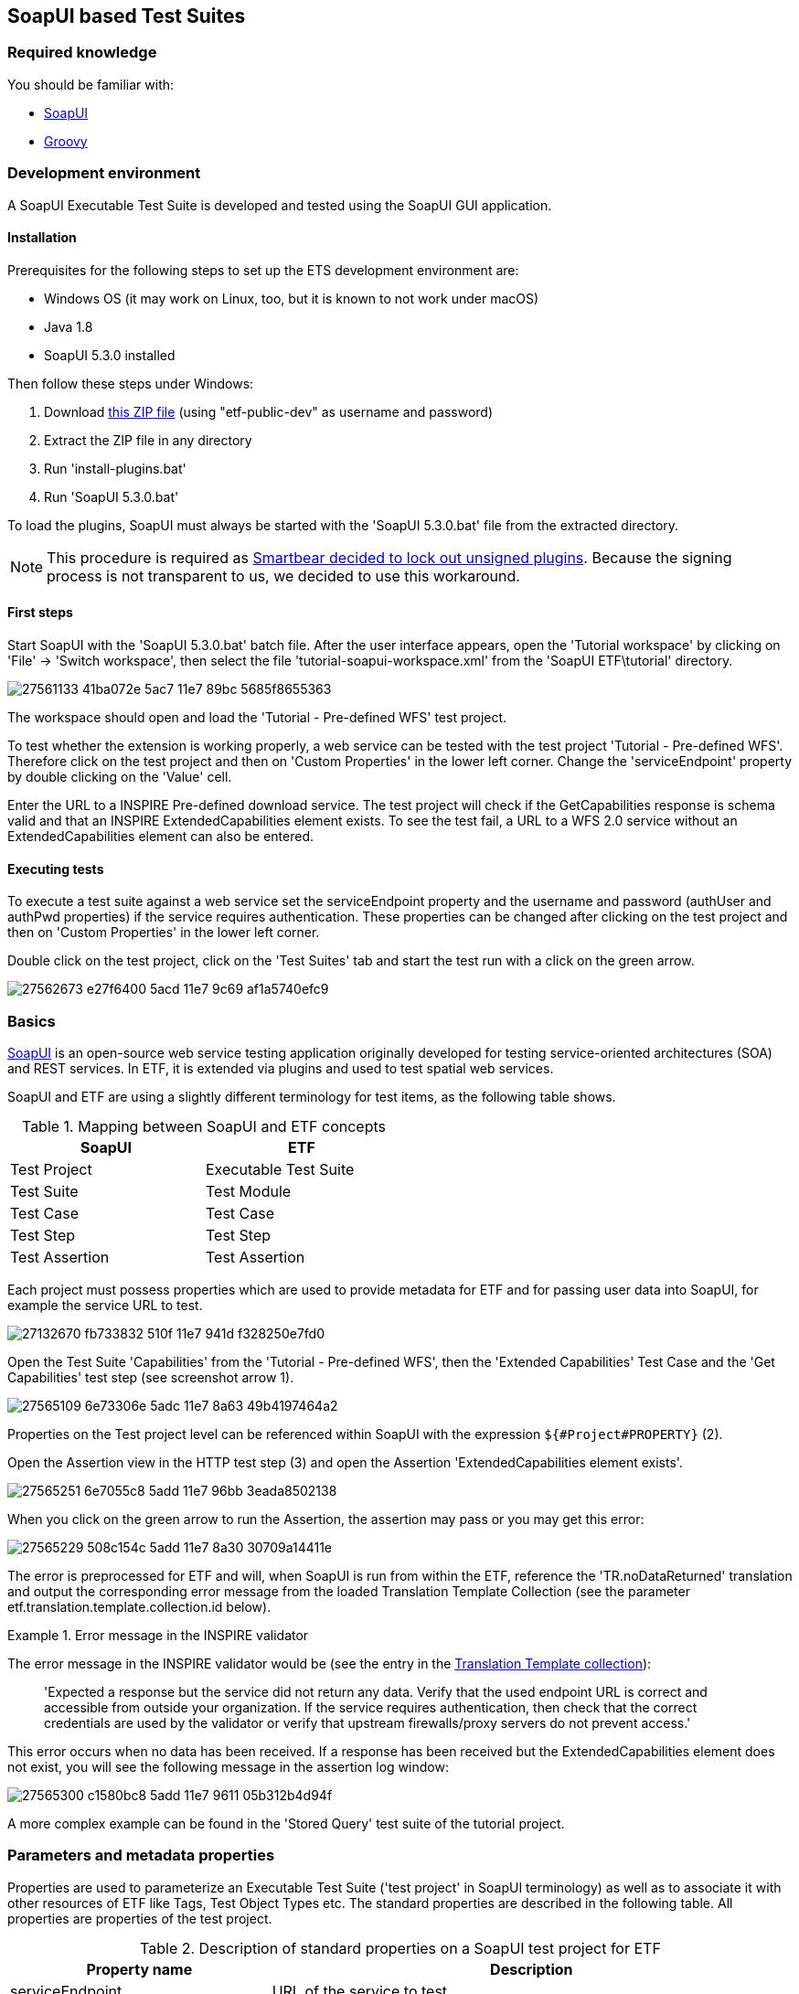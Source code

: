 == SoapUI based Test Suites

=== Required knowledge
You should be familiar with:

* link:https://www.soapui.org/getting-started/your-first-soapui-project.html[SoapUI]
* link:http://groovy-lang.org/[Groovy]


=== Development environment

A SoapUI Executable Test Suite is developed and tested using the
SoapUI GUI application.

==== Installation

Prerequisites for the following steps to set up the ETS development environment are:

* Windows OS (it may work on Linux, too, but it is known to not work under macOS)
* Java 1.8
* SoapUI 5.3.0 installed

Then follow these steps under Windows:

1. Download link:https://services.interactive-instruments.de/etfdev-af/etf-public-dev/de/interactive_instruments/etf/suim/SoapUI-ETF.zip[this ZIP file] (using "etf-public-dev" as username and password)
2. Extract the ZIP file in any directory
3. Run 'install-plugins.bat'
4. Run 'SoapUI 5.3.0.bat'

To load the plugins, SoapUI must always be started with the 'SoapUI 5.3.0.bat' file from the extracted directory.

NOTE: This procedure is required as link:https://github.com/SmartBear/soapui/pull/201[Smartbear decided to lock out unsigned plugins]. Because the signing process is not transparent to us, we decided to use this workaround.

==== First steps

Start SoapUI with the 'SoapUI 5.3.0.bat' batch file. After the user interface
appears, open the 'Tutorial workspace' by clicking on 'File' -> 'Switch workspace',
then select the file 'tutorial-soapui-workspace.xml' from the 'SoapUI ETF\tutorial'
directory.

image:https://user-images.githubusercontent.com/13570741/27561133-41ba072e-5ac7-11e7-89bc-5685f8655363.png[]

The workspace should open and load the 'Tutorial - Pre-defined WFS' test project.

To test whether the extension is working properly, a web service can be tested
with the test project 'Tutorial - Pre-defined WFS'. Therefore click on the
test project and then on 'Custom Properties' in the lower left corner. Change
the 'serviceEndpoint' property by double clicking on the 'Value' cell.

Enter the URL to a INSPIRE Pre-defined download service. The test project will
check if the GetCapabilities response is schema valid and that an
INSPIRE ExtendedCapabilities element exists. To see the test fail, a URL to a
WFS 2.0 service without an ExtendedCapabilities element can also be entered.

==== Executing tests

To execute a test suite against a web service set the serviceEndpoint property
and the username and password (authUser and authPwd properties) if the service
requires authentication. These properties can be changed after clicking on
the test project and then on 'Custom Properties' in the lower left corner.

Double click on the test project, click on the 'Test Suites' tab
and start the test run with a click on the green arrow.

image:https://user-images.githubusercontent.com/13570741/27562673-e27f6400-5acd-11e7-9c69-af1a5740efc9.png[]


=== Basics

link:http://www.soapui.org[SoapUI] is an open-source web service testing
application originally developed for testing service-oriented architectures
(SOA) and REST services. In ETF, it is extended via plugins and used to test
spatial web services.

SoapUI and ETF are using a slightly different terminology for test items, as the
following table shows.

.Mapping between SoapUI and ETF concepts
[width="50%",options="header"]
|===
|  *SoapUI* | *ETF*
| Test Project | Executable Test Suite
| Test Suite | Test Module
| Test Case | Test Case
| Test Step | Test Step
| Test Assertion | Test Assertion
|===

Each project must possess properties which are used to provide metadata for ETF
and for passing user data into SoapUI, for example the service URL to test.

image:https://user-images.githubusercontent.com/13570741/27132670-fb733832-510f-11e7-941d-f328250e7fd0.png[]

Open the Test Suite 'Capabilities' from the 'Tutorial - Pre-defined WFS', then
the 'Extended Capabilities' Test Case and the 'Get Capabilities' test step (see screenshot arrow 1).

image:https://user-images.githubusercontent.com/13570741/27565109-6e73306e-5adc-11e7-8a63-49b4197464a2.png[]

Properties on the Test project level can be referenced within SoapUI with the
expression `${#Project#PROPERTY}` (2).

Open the Assertion view in the HTTP test step (3) and open the Assertion
'ExtendedCapabilities element exists'.

image:https://user-images.githubusercontent.com/13570741/27565251-6e7055c8-5add-11e7-96bb-3eada8502138.png[]

When you click on the green arrow to run the Assertion, the assertion may pass
or you may get this error:

image:https://user-images.githubusercontent.com/13570741/27565229-508c154c-5add-11e7-8a30-30709a14411e.png[]

The error is preprocessed for ETF and will, when SoapUI is run from within the
ETF, reference the 'TR.noDataReturned' translation and output the corresponding error message from the loaded Translation Template Collection (see the parameter etf.translation.template.collection.id below).

.Error message in the INSPIRE validator
=========================================
The error message in the INSPIRE validator would be (see the entry in the link:https://github.com/inspire-eu-validation/ets-repository/blob/master/include-metadata/TranslationTemplateBundle-EIDfadd4929-fa60-4781-b658-703bbfe3f4eb.xml#L13[Translation Template collection]):

> 'Expected a response but the service did not return any data. Verify that the used endpoint URL is correct and accessible from outside your organization. If the service requires authentication, then check that the correct credentials are used by the validator or verify that upstream firewalls/proxy servers do not prevent access.'
=========================================

This error occurs when no data has been received. If a response has been received
but the ExtendedCapabilities element does not exist, you will see the following
message in the assertion log window:

image:https://user-images.githubusercontent.com/13570741/27565300-c1580bc8-5add-11e7-9611-05b312b4d94f.png[]

A more complex example can be found in the 'Stored Query' test suite of the
tutorial project.

=== Parameters and metadata properties

Properties are used to parameterize an Executable Test Suite ('test project' in SoapUI terminology) as well as to associate it with other resources of ETF like Tags, Test Object Types etc. The standard properties are described in the following table. All properties are properties of the test project.

.Description of standard properties on a SoapUI test project for ETF
[width="100%",options="header",cols="1,2"]
|===
|  *Property name* | *Description*
| serviceEndpoint | URL of the service to test
| authUser | optional username for authentication
| authPwd | optional password for authentication
| authMethod | only the value 'basic' for HTTP basic authentication is supported yet
| etf.ignore.properties | If properties are added in the SoapUI test project, which are not known to ETF,
it is assumed that these are parameters for the test suite and their input is required during the start of a test run.
This can be avoided by using this property, which can contain a list of property names that should not be interpreted as parameters.
| etf.tag.ids | EID reference to one or multiple link:#tags[Tags], separated by commas (whitespace is allowed)#
| etf.translation.template.collection.id | EID reference to a collection of link:#message-template-bundles[Translation Templates]
| etf.supported.test.object.type.ids | EID reference to one or more supported link:#soapui-test-object-types[Test Object Types], separated by commas (whitespace is allowed)#
| etf.dependency.ids | optional EID reference to one ore multiple Executable Test
Suites this test suite depends on, separated by commas (whitespace is allowed)
| etf.author | Name of the author of the test suite
| etf.last.editor | Name of the last editor of the test suite
| etf.creation.date | Date when the test suite was created as ISO 8601 string
| etf.last.update.date | Date when the test suite was updated as ISO 8601 string
| etf.version | Version of the test suite
|===

[[soapui-test-object-types]]
=== Test Object Types

==== Overview

This section lists all Test Object Types that are pre-defined in the SoapUI test driver.

For each Test Object Type, the following information is provided:

* a description
* the ID that must be used to reference the Test Object Type from an Executable Test Suite
* the parent Test Object Type in the hierarchy; for root nodes "-" is shown
* an XPath expression that can be used to detect a Test Object Type (for XML documents), if one exists

NOTE: In future versions of ETF it is planned that new Test Object Types may
be specified by a test developer defined and declared in XML in the
`include-metadata` directory.

[[tot-service]]
==== Web service
Any service with an interface using HTTP(S).

ID:: EID88311f83-818c-46ed-8a9a-cec4f3707365
Parent:: -
XPath:: -

[[tot-wfs]]
==== OGC Web Feature Service
A web service implementing the OGC Web Feature Service standard.

ID:: EIDdb12feeb-0086-4006-bc74-28f4fdef0171
Parent:: link:#tot-service[Web service]
XPath:: -

==== OGC Web Feature Service 2.0
A web service implementing OGC Web Feature Service 2.0 and OGC Filter Encoding 2.0.

ID:: EID9b6ef734-981e-4d60-aa81-d6730a1c6389
Parent:: link:#tot-wfs[OGC Web Feature Service]
XPath:: /*[local-name() = 'WFS_Capabilities' and namespace-uri() = 'http://www.opengis.net/wfs/2.0']

==== OGC Web Feature Service 1.1
A web service implementing OGC Web Feature Service 1.1 and OGC Filter Encoding 1.1.

ID:: EIDbc6384f3-2652-4c7b-bc45-20cec488ecd0
Parent:: link:#tot-wfs[OGC Web Feature Service]
XPath:: /*[local-name() = 'WFS_Capabilities' and namespace-uri() = 'http://www.opengis.net/wfs' and starts-with(@version,'1.1')]

==== OGC Web Feature Service 1.0.0
A web service implementing OGC Web Feature Service 1.0 and OGC Filter Encoding 1.0.0.

ID:: EID8a560e6a-043f-42ca-b0a3-31b115899593
Parent:: link:#tot-wfs[OGC Web Feature Service]
XPath:: /*[local-name() = 'WFS_Capabilities' and namespace-uri() = 'http://www.opengis.net/wfs' and @version='1.0.0']

[[tot-wms]]
==== OGC Web Map Service
A web service implementing the OGC Web Map Service standard.

ID:: EIDbae0df71-0553-438d-938f-028b53ba8aa7
Parent:: link:#tot-service[Web service]
XPath:: -

==== OGC Web Map Service 1.3.0
A web service implementing OGC Web Map Service 1.3.0.

ID:: EID9981e87e-d642-43b3-ad5f-e77469075e74
Parent:: link:#tot-wms[OGC Web Map Service]
XPath:: /*[local-name() = 'WMS_Capabilities' and namespace-uri() = 'http://www.opengis.net/wms' and @version = '1.3.0']

==== OGC Web Map Service 1.1.1
A web service implementing OGC Web Map Service 1.1.1.

ID:: EIDd1836a8d-9909-4899-a0bc-67f512f5f5ac
Parent:: link:#tot-wms[OGC Web Map Service]
XPath:: /*[local-name() = 'WMT_MS_Capabilities' and @version = '1.1.1']

[[tot-wmts]]
==== OGC Web Map Tile Service
A web service implementing the OGC Web Map Tile Service standard.

ID:: EID380b969c-215e-46f8-a4e9-16f002f7d6c3
Parent:: link:#tot-service[Web service]
XPath:: -

==== OGC Web Map Tile Service 1.0
A web service implementing OGC Web Map Tile Service 1.0.

ID:: EIDae35f7cd-86d9-475a-aa3a-e0bfbda2bb5f
Parent:: link:#tot-wmts[OGC Web Map Tile Service]
XPath:: /*[local-name() = 'Capabilities' and namespace-uri() = 'http://www.opengis.net/wmts/1.0']

[[tot-wcs]]
==== OGC Web Coverage Service
A web service implementing the OGC Web Coverage Service standard.

ID:: EIDdf841ddd-20d4-4551-8bc2-a4f7267e39e0
Parent:: link:#tot-service[Web service]
XPath:: -

==== OGC Web Coverage Service 2.0
A web service implementing OGC Web Coverage Service 2.0 and OGC Filter Encoding 2.0.

ID:: EIDdac58b52-3ffd-4eb5-96e3-64723d8f0f51
Parent:: link:#tot-wcs[OGC Web Coverage Service]
XPath:: /*[local-name() = 'Capabilities' and namespace-uri() = 'http://www.opengis.net/wcs/2.0']

==== OGC Web Coverage Service 1.1
A web service implementing OGC Web Coverage Service 1.1.

ID:: EID824596fa-ec04-4314-bf1a-f1e6ee119bf0
Parent:: link:#tot-wcs[OGC Web Coverage Service]
XPath:: /*[local-name() = 'Capabilities' and namespace-uri() = 'http://www.opengis.net/wcs/1.1']

==== OGC Web Coverage Service 1.0.0
A web service implementing OGC Web Coverage Service 1.0.

ID:: EID4d4bffed-0a18-43d3-98f4-f5e7055b02e4
Parent:: link:#tot-wcs[OGC Web Coverage Service]
XPath:: /*[local-name() = 'WCS_Capabilities' and namespace-uri() = 'http://www.opengis.net/wcs']

[[tot-sos]]
==== OGC Sensor Observation Service
A web service implementing the OGC Sensor Observation Service standard.

ID:: EIDadeb8bc4-c49b-4704-ba88-813aea5de31d
Parent:: link:#tot-service[Web service]
XPath:: -

==== OGC Sensor Observation Service 2.0
A web service implementing OGC Sensor Observation Service 2.0.

ID:: EIDf897f313-55f0-4e51-928a-0e9869f5a1d6
Parent:: link:#tot-sos[OGC Sensor Observation Service]
XPath:: /*[local-name() = 'Capabilities' and namespace-uri() = 'http://www.opengis.net/sos/2.0']

[[tot-csw]]
==== OGC Catalogue Service
A web service implementing the OGC Catalogue Service standard.

ID:: EID18bcbc68-56b9-4e8e-b0d1-90de324d0cc8
Parent:: link:#tot-service[Web service]
XPath:: -

==== OGC Catalogue Service 3.0
A web service implementing OGC Catalogue Service 3.0.

ID:: EIDb2a780a8-5bba-4780-bcd5-c8c909ac407d
Parent:: link:#tot-csw[OGC Catalogue Service]
XPath:: /*[local-name() = 'Capabilities' and namespace-uri() = 'http://www.opengis.net/cat/csw/3.0']

[[tot-csw-202]]
==== OGC Catalogue Service 2.0.2
A web service implementing OGC Catalogue Service 2.0.2.

ID:: EID4b0fb35d-10f0-47df-bc0b-6d4548035ae2
Parent:: link:#tot-csw[OGC Catalogue Service]
XPath:: /*[local-name() = 'Capabilities' and namespace-uri() = 'http://www.opengis.net/cat/csw/2.0.2']

==== OGC CSW-ebRIM Registry Service 1.0
A web service implementing the CSW-ebRIM Registry Service 1.0.

ID:: EID9b101002-e65e-4d96-ac45-fcb95ac6f507
Parent:: link:#tot-csw-202[OGC Catalogue Service 2.0.2]
XPath:: /*[local-name() = 'Capabilities' and namespace-uri() = 'http://www.opengis.net/cat/wfs/1.0']

==== Atom feed
A feed implementing the Atom Syndication Format that can be accessed using HTTP(S).

ID:: EID49d881ae-b115-4b91-aabe-31d5791bce52
Parent:: link:#tot-service[Web service]
XPath:: /*[local-name() = 'feed' and namespace-uri() = 'http://www.w3.org/2005/Atom']

[[soapui-test-item-types]]
=== Test Item Types

==== Overview

This section lists all link:#test-item-types[Test Item Types] that are pre-defined in the SoapUI test driver.

For each Test Item Type, the following information is provided:

* a description
* the ID that must be used to reference the Test Item Type from a test step or test assertion
* whether the type is applicable to test steps or test assertions

==== HTTP Request Step
https://www.soapui.org/functional-testing/teststep-reference/http-request/.html[See the SoapUI documentation].

ID:: 6b16aa44-bdc7-4120-a790-4b74fc9ace62
Item:: Test Step

==== Script Test Step
https://www.soapui.org/functional-testing/working-with-scripts.html[See the SoapUI documentation].
The http://interactive-instruments.github.io/etf-sui-ae/groovydoc/index.html?de/interactive_instruments/etf/suim/Assert.html[Assertion library]
can be used in a Script Test Step.

ID:: 90bdc939-bd42-41a0-9ef8-19e0ec04f89d
Item:: Test Step

==== Schema Validation Assertion
Validates a XML response against the schema provided in the xsi:schemaLocation .

ID:: 5ee1ae1a-e79f-41bb-bfb0-62cef89ca460
Item:: Test Assertion

==== Script Assertion
https://www.soapui.org/functional-testing/validating-messages/using-script-assertions.html[See the SoapUI documentation].
The http://interactive-instruments.github.io/etf-sui-ae/groovydoc/index.html?de/interactive_instruments/etf/suim/Assert.html[Assertion library]
can be used in a Script Assertion.

ID:: fad9282c-1f1f-492b-b6ab-248430154310
Item:: Test Assertion

==== XPath Match Assertion
https://www.soapui.org/functional-testing/validating-messages/validating-xml-messages.html[See the SoapUI documentation].

ID:: 73c00044-a592-450f-8aff-7fb1da91c1df
Item:: Test Assertion

==== XQuery Match Assertion
https://www.soapui.org/functional-testing/validating-messages/validating-xml-messages.html[See the SoapUI documentation].

ID:: 5c28b666-4dda-43af-aa6e-1eed6212d8d8
Item:: Test Assertion

==== Basic Assertion
All other assertions, like the
https://www.soapui.org/functional-testing/validating-messages/getting-started-with-assertions.html#2-1-1-2-SLA[SLA assertion],
are mapped to this type.

ID:: e7e29c93-4c50-41c2-82d1-0f2db6a1abf6
Item:: Test Assertion

[[soapui-attachments]]
=== Attachments

The SoapUI test driver can attach different data to the test report.

A `Message` is attached to provide additional information that
may be useful.

.Message
=====================================================================
[source,XML]
----
<Attachment type="Message" id="EID6afae437-88f2-4a9d-970a-8255d3872588">
          <label>Message.2</label>
          <encoding>UTF-8</encoding>
          <mimeType>text/plain</mimeType>
          <referencedData href="http://demo-inspire-next.etf-validator.net/etf-webapp/v2/TestTaskResults/EIDb8f61761-4b25-47b5-8851-038615231f54/Attachments/EID6afae437-88f2-4a9d-970a-8255d3872588"/>
</Attachment>
----
=====================================================================

The parameters of a HTTP GET request are base64 encoded and embedded as
attachment of type 'GetParameter'.

.GetParameter
=====================================================================
[source,XML]
----
<Attachment type="GetParameter" id="EID9294c44b-5650-48b3-a25c-27dfe6b35c0c">
          <label>Request Parameter</label>
          <encoding>UTF-8</encoding>
          <mimeType>text/plain</mimeType>
          <embeddedData>aHR0cDovL2dlb3NlcnZlci55bXBhcmlzdG8uZmkvZ2Vvc2VydmVyL3dmcz9SRVFVRVNUPUdldENhcGFiaWxpdGllcyZWRVJTSU9OPTIuMC4wJlNFUlZJQ0U9d2ZzJkFDQ0VQVFZFUlNJT05TPTIuMC4w</embeddedData>
</Attachment>
----
=====================================================================

A HTTP POST request is referenced from an attachment of type 'PostData'.

.PostData
=====================================================================
[source,XML]
----
<Attachment type="PostData" id="EID64f3f170-3833-4308-9c8c-d881641ccc75">
  <label>Request Parameter</label>
  <encoding>UTF-8</encoding>
  <mimeType>text/xml</mimeType>
  <referencedData href="http://demo-inspire-next.etf-validator.net/etf-webapp/v2/TestTaskResults/EID929e32b2-286f-46af-a5cf-de557c36d146/Attachments/EID64f3f170-3833-4308-9c8c-d881641ccc75"/>
</Attachment>
----
=====================================================================

Service responses referenced from 'ServiceResponse' attachments.

.ServiceResponse
=====================================================================
[source,XML]
----
<Attachment type="ServiceResponse" id="EID3d6d11e3-8d86-4880-b095-a851af095dec">
        <label>Service Response</label>
        <encoding>UTF-8</encoding>
        <mimeType>application/gzip</mimeType>
<referencedData href="http://demo-inspire-next.etf-validator.net/etf-webapp/v2/TestTaskResults/EIDb8f61761-4b25-47b5-8851-038615231f54/Attachments/EID3d6d11e3-8d86-4880-b095-a851af095dec"/>
----
=====================================================================



=== Assertion library

The SoapUI extension library provides various functions for evaluating an XPath
expression against the received response. The functions are called on an
link:http://interactive-instruments.github.io/etf-sui-ae/groovydoc/index.html?de/interactive_instruments/etf/suim/Assert.html[Assert]
object, which is constructed like this:

[source,Groovy]
----
import de.interactive_instruments.etf.suim.*
Assert a = new Assert(messageExchange, context, log, Assert.INSPIRE_DS_NS)
----

The parameters `messageExchange`, `context` and `log` are pre-defined in the context of the assertion. The last parameter of the constructor is the only part that varies. It is a map of namespace prefixes to the namespace URI.

.Example Assertion
image:https://user-images.githubusercontent.com/13570741/27563693-66e76936-5ad3-11e7-8f53-4605927b7ad3.png[]


NOTE: Currently, the library provides one pre-defined map for INSPIRE Download Services
http://interactive-instruments.github.io/etf-sui-ae/groovydoc/de/interactive_instruments/etf/suim/Assert.html#INSPIRE_DS_NS[INSPIRE_DS_NS].
Additional namespace maps for specific topics will be added in the future for convenience.

For further information on the Assert class and its functions see the
link:http://interactive-instruments.github.io/etf-sui-ae/groovydoc/index.html?de/interactive_instruments/etf/suim/Assert.html[Assert API documentation].


=== Translation Templates

The Translation Template Collection referenced with the
`etf.translation.template.collection.id` property must provide all messages that
can be returned by the
http://interactive-instruments.github.io/etf-sui-ae/groovydoc/de/interactive_instruments/etf/suim/Assert.html[Assertion library].
The http://interactive-instruments.github.io/etf-sui-ae/groovydoc/de/interactive_instruments/etf/suim/Assert.html[Assertion library documentation]
describes which function returns a specific error message with which parameters.

The following Translation Template Bundle can be used as a starting point.
The error texts should be self-describing for the errors and their occurrences.

.Translation Template Bundle template for the SoapUI Assertion library
=====================================================================
[source,XML]
----
<TranslationTemplateBundle xmlns="http://www.interactive-instruments.de/etf/2.0" id="EIDxxxxxx"
    xmlns:xsi="http://www.w3.org/2001/XMLSchema-instance"
    xsi:schemaLocation="http://www.interactive-instruments.de/etf/2.0 https://services.interactive-instruments.de/etf/schema/service/service.xsd">
    <translationTemplateCollections>
        <LangTranslationTemplateCollection name="TR.noDataReturned">
            <translationTemplates>
                <TranslationTemplate language="en" name="TR.noDataReturned">Expected a response but the service did not return any data. Verify that the used endpoint URL is correct and accessible from outside your organization. If the service requires authentication, then check that the correct credentials are used by the validator or verify that upstream firewalls/proxy servers do not prevent access.</TranslationTemplate>
            </translationTemplates>
        </LangTranslationTemplateCollection>
        <LangTranslationTemplateCollection name="TR.xmlExpected">
            <translationTemplates>
                <TranslationTemplate language="en" name="TR.xmlExpected">Expected a XML response but the service returned unparseable data. Verify that the used endpoint URL is correct and accessible from outside your organization. If the service requires authentication, then check that the correct credentials are used by the validator or verify that upstream firewalls/proxy servers do not prevent access.</TranslationTemplate>
            </translationTemplates>
        </LangTranslationTemplateCollection>
        <LangTranslationTemplateCollection name="TR.unexpectedHtml">
            <translationTemplates>
                <TranslationTemplate language="en" name="TR.unexpectedHtml">Expected a XML response but the service returned a HTML page. Verify that the used endpoint URL is correct and accessible from outside your organization. If the service requires authentication and returned an authentication page, then check that the correct credentials are used by the validator or verify that upstream firewalls/proxy servers do not prevent access.</TranslationTemplate>
            </translationTemplates>
        </LangTranslationTemplateCollection>
        <LangTranslationTemplateCollection name="TR.missingElement">
            <translationTemplates>
                <TranslationTemplate language="en" name="TR.missingElement">The expected element '{element}' was not found in the response. XPath: {xpath}</TranslationTemplate>
            </translationTemplates>
        </LangTranslationTemplateCollection>
        <LangTranslationTemplateCollection name="TR.elementNotExpected">
            <translationTemplates>
                <TranslationTemplate language="en" name="TR.elementNotExpected">'{element}' was NOT expected in the response. XPath: {xpath}</TranslationTemplate>
            </translationTemplates>
        </LangTranslationTemplateCollection>
        <LangTranslationTemplateCollection name="TR.elementsNotExpected">
            <translationTemplates>
                <TranslationTemplate language="en" name="TR.elementsNotExpected">'{elements}' were not expected in the response. XPath: {xpath}</TranslationTemplate>
            </translationTemplates>
        </LangTranslationTemplateCollection>
        <LangTranslationTemplateCollection name="TR.invalidValue">
            <translationTemplates>
                <TranslationTemplate language="en" name="TR.invalidValue">Expected the value '{value}' instead of '{acutal}' in {name}. XPath: {xpath}</TranslationTemplate>
            </translationTemplates>
        </LangTranslationTemplateCollection>
        <LangTranslationTemplateCollection name="TR.emptyValue">
            <translationTemplates>
                <TranslationTemplate language="en" name="TR.emptyValue">Expected a non-empty text value for '{element}'. XPath: {xpath}</TranslationTemplate>
            </translationTemplates>
        </LangTranslationTemplateCollection>
        <LangTranslationTemplateCollection name="TR.elementWithValueNotExpected">
            <translationTemplates>
                <TranslationTemplate language="en" name="TR.elementWithValueNotExpected">An element '{name}' with the value '{value}' was NOT expected in the response. XPath: {xpath}</TranslationTemplate>
            </translationTemplates>
        </LangTranslationTemplateCollection>
        <LangTranslationTemplateCollection name="TR.unexpectedException">
            <translationTemplates>
                <TranslationTemplate language="en" name="TR.unexpectedException">The service returned an unexpected exception: '{text}'. Check the request parameters, which are partially determined from the Capabilities, previous requests or other metadata. Ensure that the service supports the data and functionalities published in the Capabilties and ensure that referenced data exist.</TranslationTemplate>
            </translationTemplates>
        </LangTranslationTemplateCollection>
        <LangTranslationTemplateCollection name="TR.preCondition.testStep.xmlExpected">
            <translationTemplates>
                <TranslationTemplate language="en" name="TR.preCondition.testStep.xmlExpected">The required response of the test step '{testStepName}' can not be used for this test, due to not well-formed XML has been returned.</TranslationTemplate>
            </translationTemplates>
        </LangTranslationTemplateCollection>
        <LangTranslationTemplateCollection name="TR.preCondition.testStep.unexpectedException">
            <translationTemplates>
                <TranslationTemplate language="en" name="TR.preCondition.testStep.unexpectedException">The required response of the test step '{testStepName}' can not be used for this test, due to an exception report has been returned.</TranslationTemplate>
            </translationTemplates>
        </LangTranslationTemplateCollection>
        <LangTranslationTemplateCollection name="TR.preCondition.testStep.noDataReturned">
            <translationTemplates>
                <TranslationTemplate language="en" name="TR.preCondition.testStep.noDataReturned">The required response of the test step '{testStepName}' can not be used for this test, due to no data has been returned.</TranslationTemplate>
            </translationTemplates>
        </LangTranslationTemplateCollection>
        <LangTranslationTemplateCollection name="TR.preCondition.testStep.missingElement">
            <translationTemplates>
                <TranslationTemplate language="en" name="TR.preCondition.testStep.missingElement">The test compares data from this response with data from another test step, however the element '{element}' could not be found or has an empty value in test step '{testStepName}'.</TranslationTemplate>
            </translationTemplates>
        </LangTranslationTemplateCollection>
        <LangTranslationTemplateCollection name="TR.missingSchemaLocation">
            <!-- Used by the schema validation assertion -->
            <translationTemplates>
                <TranslationTemplate language="en" name="TR.missingSchemaLocation">The schema attribute 'xsi:schemaLocation' was not found in the XML root element of the response. The response cannot be validated.</TranslationTemplate>
            </translationTemplates>
        </LangTranslationTemplateCollection>
        <LangTranslationTemplateCollection name="TR.initializationAndBasicChecksFailed">
            <!-- Thrown when a WFS is auto configured and the library initialization fails -->
            <translationTemplates>
                <TranslationTemplate language="en" name="TR.initializationAndBasicChecksFailed">The testing of basic functionalities of the service failed and therefore all other test cases are skipped. Check all failed Test Cases in the 'Initialization and basic checks' module and ensure that the endpoints for GetCapabilities, GetFeature and DescribeFeatureType operations are accesible from outside your organization.</TranslationTemplate>
            </translationTemplates>
        </LangTranslationTemplateCollection>
        <LangTranslationTemplateCollection name="TR.fallbackInfo">
            <!-- TR.fallbackInfo is used when messages are thrown and no translation name is provided -->
            <translationTemplates>
                <TranslationTemplate language="en" name="TR.fallbackInfo">{INFO}</TranslationTemplate>
            </translationTemplates>
        </LangTranslationTemplateCollection>
        <LangTranslationTemplateCollection name="TR.internalError">
            <!-- Thrown when an internal error occurs in the Assertion library -->
            <translationTemplates>
                <TranslationTemplate language="en" name="TR.internalError">Internal error in the Executable Test Suite. Please contact a system administrator. Error information: {text}</TranslationTemplate>
            </translationTemplates>
        </LangTranslationTemplateCollection>
    </translationTemplateCollections>
</TranslationTemplateBundle>
----
=====================================================================

=== Mapping limitations from SoapUI concepts to ETF

In order not to make the report too technical, the following test steps are not recorded:

* Properties test steps
* Property Transfer test steps
* Conditional Goto test steps
* Run TestCase (but dependencies are set)
* Delay

The following test steps are not supported as they are not required (yet):

* SOAP (use HTTP test request step instead)
* REST (use HTTP test request step instead)
* AMF
* JDBC
* SOAP Mock Response
* Manuel TestStep (instead use translation template names, starting with `TR.manual.`)

=== Tips for creating helpful test suites

* Always provide a description for test projects, test suites, test cases and test steps.
* Avoid to use XPath assertions as you can not reference a helpful error message in
a translation template.
* Prefer Script Assertions to XQuery match assertions. If you need to use XQuery
assertions you can reference translation templates by returning a xml element
 `<etfTranslate what='TR.myMessage'/>`. Parameters can be passed as well
 +
----
  <etfTranslate what='TR.missingElement'>
    <element>ExtendedCapabilities</element>
    <xpath>/wfs:WFS_Capabilities/ows:OperationsMetadata/ows:ExtendedCapabilities/inspire_dls:ExtendedCapabilities[1]</xpath>
  </etfTranslate>
----

* Use the link:http://interactive-instruments.github.io/etf-sui-ae/groovydoc/de/interactive_instruments/xtf/ProjectHelper.html[ProjectHelper]
to loop over test steps.
* Set a timeout for each HTTP test step (SLA assertion).
* Use the 'Run TestCase' test step in order to show dependencies between test
cases in the report.

